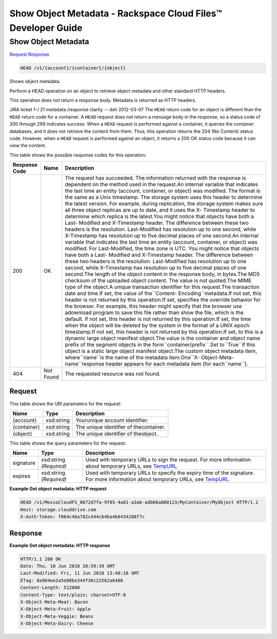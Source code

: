 =============================================================================
Show Object Metadata -  Rackspace Cloud Files™ Developer Guide
=============================================================================

Show Object Metadata
~~~~~~~~~~~~~~~~~~~~~~~~~

`Request <HEAD_show_object_metadata_v1_account_container_object_.rst#request>`__
`Response <HEAD_show_object_metadata_v1_account_container_object_.rst#response>`__

.. code-block:: javascript

    HEAD /v1/{account}/{container}/{object}

Shows object metadata.

Perform a HEAD operation on an object to retrieve object metadata and other standard HTTP headers.

This operation does not return a response body. Metadata is returned as HTTP headers.

JIRA ticket 1-/ 21 metadata /response clarity -- dsh 2012-03-07 The ``HEAD`` return code for an object is different than the ``HEAD`` return code for a container. A ``HEAD`` request does not return a message body in the response, so a status code of 200 through 299 indicates success. When a ``HEAD`` request is performed against a container, it queries the container databases, and it does not retrieve the content from them. Thus, this operation returns the 204 (No Content) status code. However, when a ``HEAD`` request is performed against an object, it returns a 200 OK status code because it can view the content.



This table shows the possible response codes for this operation:


+-----------------------+-----------------------+------------------------------+
|Response Code          |Name                   |Description                   |
+=======================+=======================+==============================+
|200                    |OK                     |The request has succeeded.    |
|                       |                       |The information returned with |
|                       |                       |the response is dependent on  |
|                       |                       |the method used in the        |
|                       |                       |request.An internal variable  |
|                       |                       |that indicates the last time  |
|                       |                       |an entity (account,           |
|                       |                       |container, or object) was     |
|                       |                       |modified. The format is the   |
|                       |                       |same as a Unix timestamp. The |
|                       |                       |storage system uses this      |
|                       |                       |header to determine the       |
|                       |                       |latest version. For example,  |
|                       |                       |during replication, the       |
|                       |                       |storage system makes sure all |
|                       |                       |three object replicas are up  |
|                       |                       |to date, and it uses the X-   |
|                       |                       |Timestamp header to determine |
|                       |                       |which replica is the          |
|                       |                       |latest.You might notice that  |
|                       |                       |objects have both a Last-     |
|                       |                       |Modified and X-Timestamp      |
|                       |                       |header. The difference        |
|                       |                       |between these two headers is  |
|                       |                       |the resolution. Last-Modified |
|                       |                       |has resolution up to one      |
|                       |                       |second, while X-Timestamp has |
|                       |                       |resolution up to five decimal |
|                       |                       |places of one second.An       |
|                       |                       |internal variable that        |
|                       |                       |indicates the last time an    |
|                       |                       |entity (account, container,   |
|                       |                       |or object) was modified. For  |
|                       |                       |Last-Modified, the time zone  |
|                       |                       |is UTC. You might notice that |
|                       |                       |objects have both a Last-     |
|                       |                       |Modified and X-Timestamp      |
|                       |                       |header. The difference        |
|                       |                       |between these two headers is  |
|                       |                       |the resolution. Last-Modified |
|                       |                       |has resolution up to one      |
|                       |                       |second, while X-Timestamp has |
|                       |                       |resolution up to five decimal |
|                       |                       |places of one second.The      |
|                       |                       |length of the object content  |
|                       |                       |in the response body, in      |
|                       |                       |bytes.The MD5 checksum of the |
|                       |                       |uploaded object content. The  |
|                       |                       |value is not quoted.The MIME  |
|                       |                       |type of the object.A unique   |
|                       |                       |transaction identifier for    |
|                       |                       |this request.The transaction  |
|                       |                       |date and time.If set, the     |
|                       |                       |value of the``Content-        |
|                       |                       |Encoding``metadata.If not     |
|                       |                       |set, this header is not       |
|                       |                       |returned by this operation.If |
|                       |                       |set, specifies the override   |
|                       |                       |behavior for the browser. For |
|                       |                       |example, this header might    |
|                       |                       |specify that the browser use  |
|                       |                       |adownload program to save     |
|                       |                       |this file rather than show    |
|                       |                       |the file, which is the        |
|                       |                       |default. If not set, this     |
|                       |                       |header is not returned by     |
|                       |                       |this operation.If set, the    |
|                       |                       |time when the object will be  |
|                       |                       |deleted by the system in the  |
|                       |                       |format of a UNIX epoch        |
|                       |                       |timestamp.If not set, this    |
|                       |                       |header is not returned by     |
|                       |                       |this operation.If set, to     |
|                       |                       |this is a dynamic large       |
|                       |                       |object manifest object.The    |
|                       |                       |value is the container and    |
|                       |                       |object name prefix of the     |
|                       |                       |segment objects in the        |
|                       |                       |form``container/prefix``.Set  |
|                       |                       |to``True``if this object is a |
|                       |                       |static large object manifest  |
|                       |                       |object.The custom object      |
|                       |                       |metadata item,                |
|                       |                       |where``name``is the name of   |
|                       |                       |the metadata item.One``X-     |
|                       |                       |Object-Meta-name``response    |
|                       |                       |header appears for each       |
|                       |                       |metadata item (for            |
|                       |                       |each``name``).                |
+-----------------------+-----------------------+------------------------------+
|404                    |Not Found              |The requested resource was    |
|                       |                       |not found.                    |
+-----------------------+-----------------------+------------------------------+


Request
^^^^^^^^^^^^^^^^^

This table shows the URI parameters for the request:

+--------------------------+-------------------------+-------------------------+
|Name                      |Type                     |Description              |
+==========================+=========================+=========================+
|{account}                 |xsd:string               |Yourunique account       |
|                          |                         |identifier.              |
+--------------------------+-------------------------+-------------------------+
|{container}               |xsd:string               |The unique identifier of |
|                          |                         |thecontainer.            |
+--------------------------+-------------------------+-------------------------+
|{object}                  |xsd:string               |The unique identifier of |
|                          |                         |theobject.               |
+--------------------------+-------------------------+-------------------------+



This table shows the query parameters for the request:

+----------------+----------------+--------------------------------------------+
|Name            |Type            |Description                                 |
+================+================+============================================+
|signature       |xsd:string      |Used with temporary URLs to sign the        |
|                |*(Required)*    |request. For more information about         |
|                |                |temporary URLs, see `TempURL                |
|                |                |<http://docs.rackspace.com/files/api/v1/cf- |
|                |                |devguide/content/TempURL-d1a4450.html>`__.  |
+----------------+----------------+--------------------------------------------+
|expires         |xsd:string      |Used with temporary URLs to specify the     |
|                |*(Required)*    |expiry time of the signature. For more      |
|                |                |information about temporary URLs, see       |
|                |                |`TempURL                                    |
|                |                |<http://docs.rackspace.com/files/api/v1/cf- |
|                |                |devguide/content/TempURL-d1a4450.html>`__.  |
+----------------+----------------+--------------------------------------------+







**Example Get object metadata: HTTP request**


.. code::

    HEAD /v1/MossoCloudFS_0672d7fa-9f85-4a81-a3ab-adb66a880123/MyContainer/MyObject HTTP/1.1
    Host: storage.clouddrive.com
    X-Auth-Token: f064c46a782c444cb4ba4b6434288f7c


Response
^^^^^^^^^^^^^^^^^^





**Example Get object metadata: HTTP response**


.. code::

    HTTP/1.1 200 OK
    Date: Thu, 10 Jun 2010 20:59:39 GMT
    Last-Modified: Fri, 11 Jun 2010 13:40:18 GMT
    ETag: 8a964ee2a5e88be344f36c22562a6486
    Content-Length: 512000
    Content-Type: text/plain; charset=UTF-8
    X-Object-Meta-Meat: Bacon
    X-Object-Meta-Fruit: Apple
    X-Object-Meta-Veggie: Beans
    X-Object-Meta-Dairy: Cheese

